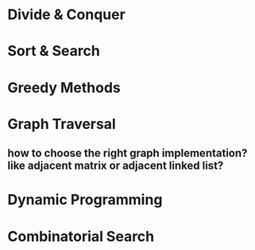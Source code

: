 * Divide & Conquer
* Sort & Search
* Greedy Methods
* Graph Traversal
** how to choose the right graph implementation? like adjacent matrix or adjacent linked list?
* Dynamic Programming
* Combinatorial Search
